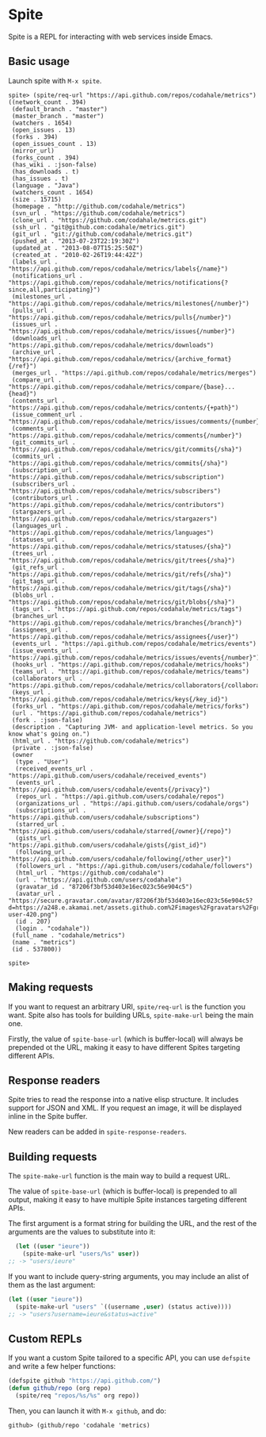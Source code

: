 * Spite

  Spite is a REPL for interacting with web services inside Emacs.

** Basic usage

   Launch spite with =M-x spite=.

#+BEGIN_SRC
spite> (spite/req-url "https://api.github.com/repos/codahale/metrics")
((network_count . 394)
 (default_branch . "master")
 (master_branch . "master")
 (watchers . 1654)
 (open_issues . 13)
 (forks . 394)
 (open_issues_count . 13)
 (mirror_url)
 (forks_count . 394)
 (has_wiki . :json-false)
 (has_downloads . t)
 (has_issues . t)
 (language . "Java")
 (watchers_count . 1654)
 (size . 15715)
 (homepage . "http://github.com/codahale/metrics")
 (svn_url . "https://github.com/codahale/metrics")
 (clone_url . "https://github.com/codahale/metrics.git")
 (ssh_url . "git@github.com:codahale/metrics.git")
 (git_url . "git://github.com/codahale/metrics.git")
 (pushed_at . "2013-07-23T22:19:30Z")
 (updated_at . "2013-08-07T15:25:50Z")
 (created_at . "2010-02-26T19:44:42Z")
 (labels_url . "https://api.github.com/repos/codahale/metrics/labels{/name}")
 (notifications_url . "https://api.github.com/repos/codahale/metrics/notifications{?since,all,participating}")
 (milestones_url . "https://api.github.com/repos/codahale/metrics/milestones{/number}")
 (pulls_url . "https://api.github.com/repos/codahale/metrics/pulls{/number}")
 (issues_url . "https://api.github.com/repos/codahale/metrics/issues{/number}")
 (downloads_url . "https://api.github.com/repos/codahale/metrics/downloads")
 (archive_url . "https://api.github.com/repos/codahale/metrics/{archive_format}{/ref}")
 (merges_url . "https://api.github.com/repos/codahale/metrics/merges")
 (compare_url . "https://api.github.com/repos/codahale/metrics/compare/{base}...{head}")
 (contents_url . "https://api.github.com/repos/codahale/metrics/contents/{+path}")
 (issue_comment_url . "https://api.github.com/repos/codahale/metrics/issues/comments/{number}")
 (comments_url . "https://api.github.com/repos/codahale/metrics/comments{/number}")
 (git_commits_url . "https://api.github.com/repos/codahale/metrics/git/commits{/sha}")
 (commits_url . "https://api.github.com/repos/codahale/metrics/commits{/sha}")
 (subscription_url . "https://api.github.com/repos/codahale/metrics/subscription")
 (subscribers_url . "https://api.github.com/repos/codahale/metrics/subscribers")
 (contributors_url . "https://api.github.com/repos/codahale/metrics/contributors")
 (stargazers_url . "https://api.github.com/repos/codahale/metrics/stargazers")
 (languages_url . "https://api.github.com/repos/codahale/metrics/languages")
 (statuses_url . "https://api.github.com/repos/codahale/metrics/statuses/{sha}")
 (trees_url . "https://api.github.com/repos/codahale/metrics/git/trees{/sha}")
 (git_refs_url . "https://api.github.com/repos/codahale/metrics/git/refs{/sha}")
 (git_tags_url . "https://api.github.com/repos/codahale/metrics/git/tags{/sha}")
 (blobs_url . "https://api.github.com/repos/codahale/metrics/git/blobs{/sha}")
 (tags_url . "https://api.github.com/repos/codahale/metrics/tags")
 (branches_url . "https://api.github.com/repos/codahale/metrics/branches{/branch}")
 (assignees_url . "https://api.github.com/repos/codahale/metrics/assignees{/user}")
 (events_url . "https://api.github.com/repos/codahale/metrics/events")
 (issue_events_url . "https://api.github.com/repos/codahale/metrics/issues/events{/number}")
 (hooks_url . "https://api.github.com/repos/codahale/metrics/hooks")
 (teams_url . "https://api.github.com/repos/codahale/metrics/teams")
 (collaborators_url . "https://api.github.com/repos/codahale/metrics/collaborators{/collaborator}")
 (keys_url . "https://api.github.com/repos/codahale/metrics/keys{/key_id}")
 (forks_url . "https://api.github.com/repos/codahale/metrics/forks")
 (url . "https://api.github.com/repos/codahale/metrics")
 (fork . :json-false)
 (description . "Capturing JVM- and application-level metrics. So you know what's going on.")
 (html_url . "https://github.com/codahale/metrics")
 (private . :json-false)
 (owner
  (type . "User")
  (received_events_url . "https://api.github.com/users/codahale/received_events")
  (events_url . "https://api.github.com/users/codahale/events{/privacy}")
  (repos_url . "https://api.github.com/users/codahale/repos")
  (organizations_url . "https://api.github.com/users/codahale/orgs")
  (subscriptions_url . "https://api.github.com/users/codahale/subscriptions")
  (starred_url . "https://api.github.com/users/codahale/starred{/owner}{/repo}")
  (gists_url . "https://api.github.com/users/codahale/gists{/gist_id}")
  (following_url . "https://api.github.com/users/codahale/following{/other_user}")
  (followers_url . "https://api.github.com/users/codahale/followers")
  (html_url . "https://github.com/codahale")
  (url . "https://api.github.com/users/codahale")
  (gravatar_id . "87206f3bf53d403e16ec023c56e904c5")
  (avatar_url . "https://secure.gravatar.com/avatar/87206f3bf53d403e16ec023c56e904c5?d=https://a248.e.akamai.net/assets.github.com%2Fimages%2Fgravatars%2Fgravatar-user-420.png")
  (id . 207)
  (login . "codahale"))
 (full_name . "codahale/metrics")
 (name . "metrics")
 (id . 537800))

spite>
#+END_SRC

** Making requests

   If you want to request an arbitrary URI, =spite/req-url= is the
   function you want. Spite also has tools for building URLs,
   =spite-make-url= being the main one.

   Firstly, the value of =spite-base-url= (which is buffer-local) will
   always be prepended ot the URL, making it easy to have different
   Spites targeting different APIs.

** Response readers

   Spite tries to read the response into a native elisp
   structure. It includes support for JSON and XML. If you request an
   image, it will be displayed inline in the Spite buffer.

   New readers can be added in =spite-response-readers=.

** Building requests

   The =spite-make-url= function is the main way to build a request
   URL.

   The value of =spite-base-url= (which is buffer-local) is prepended
   to all output, making it easy to have multiple Spite instances
   targeting different APIs.

   The first argument is a format string for building the URL, and
   the rest of the arguments are the values to substitute into it:

#+BEGIN_SRC emacs-lisp
  (let ((user "ieure"))
    (spite-make-url "users/%s" user))
;; -> "users/ieure"
#+END_SRC

   If you want to include query-string arguments, you may include an
   alist of them as the last argument:

#+BEGIN_SRC emacs-lisp
  (let ((user "ieure"))
    (spite-make-url "users" `((username ,user) (status active))))
  ;; -> "users?username=ieure&status=active"
#+END_SRC

** Custom REPLs

   If you want a custom Spite tailored to a specific API, you can use
   =defspite= and write a few helper functions:

#+BEGIN_SRC emacs-lisp
  (defspite github "https://api.github.com/")
  (defun github/repo (org repo)
    (spite/req "repos/%s/%s" org repo))
#+END_SRC

  Then, you can launch it with =M-x github=, and do:

#+BEGIN_SRC
github> (github/repo 'codahale 'metrics)
#+END_SRC
